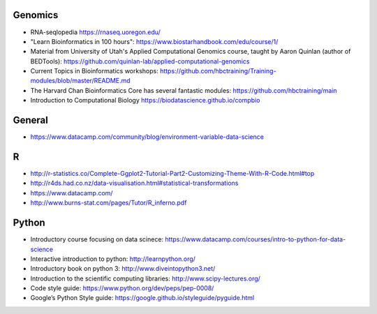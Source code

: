 Genomics
--------
- RNA-seqlopedia https://rnaseq.uoregon.edu/
- "Learn Bioinformatics in 100 hours": https://www.biostarhandbook.com/edu/course/1/
- Material from University of Utah's Applied Computational Genomics course,
  taught by Aaron Quinlan (author of BEDTools):
  https://github.com/quinlan-lab/applied-computational-genomics
- Current Topics in Bioinformatics workshops: https://github.com/hbctraining/Training-modules/blob/master/README.md
- The Harvard Chan Bioinformatics Core has several fantastic modules: https://github.com/hbctraining/main
- Introduction to Computational Biology https://biodatascience.github.io/compbio

General
-------

- https://www.datacamp.com/community/blog/environment-variable-data-science

R
-

- http://r-statistics.co/Complete-Ggplot2-Tutorial-Part2-Customizing-Theme-With-R-Code.html#top
- http://r4ds.had.co.nz/data-visualisation.html#statistical-transformations
- https://www.datacamp.com/
- http://www.burns-stat.com/pages/Tutor/R_inferno.pdf

Python
------
- Introductory course focusing on data scinece: https://www.datacamp.com/courses/intro-to-python-for-data-science
- Interactive introduction to python: http://learnpython.org/
- Introductory book on python 3: http://www.diveintopython3.net/
- Introduction to the scientific computing libraries: http://www.scipy-lectures.org/
- Code style guide: https://www.python.org/dev/peps/pep-0008/
- Google’s Python Style guide: https://google.github.io/styleguide/pyguide.html


